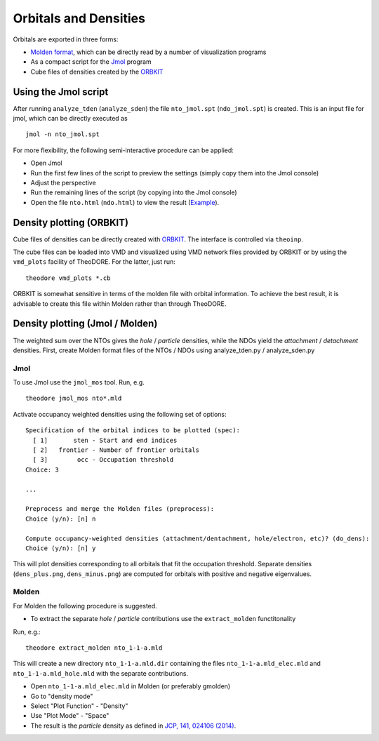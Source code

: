 .. _orb-dens:

Orbitals and Densities
----------------------

Orbitals are exported in three forms:

* `Molden format <http://www.cmbi.ru.nl/molden/molden_format.html>`_, which can be directly read by a number of visualization programs

* As a compact script for the `Jmol <http://jmol.sourceforge.net/>`_ program

* Cube files of densities created by the `ORBKIT <http://orbkit.github.io/>`_

Using the Jmol script
~~~~~~~~~~~~~~~~~~~~~

After running ``analyze_tden`` (``analyze_sden``) the file ``nto_jmol.spt`` (``ndo_jmol.spt``) is created.
This is an input file for jmol, which can be directly executed as

::

    jmol -n nto_jmol.spt

For more flexibility, the following semi-interactive procedure can be applied:

+ Open Jmol

+ Run the first few lines of the script to preview the settings (simply copy them into the Jmol console)

+ Adjust the perspective

+ Run the remaining lines of the script (by copying into the Jmol console)

+ Open the file ``nto.html`` (``ndo.html``) to view the result (`Example <http://theodore-qc.sourceforge.net/images/nto.html>`_).

Density plotting (ORBKIT)
~~~~~~~~~~~~~~~~~~~~~~~~~

Cube files of densities can be directly created with `ORBKIT <http://orbkit.github.io/>`_. The interface is controlled via ``theoinp``.

The cube files can be loaded into VMD and visualized using VMD network files provided by ORBKIT or by using the ``vmd_plots`` facility of TheoDORE. For the latter, just run:

::

    theodore vmd_plots *.cb

ORBKIT is somewhat sensitive in terms of the molden file with orbital information. To achieve the best result, it is advisable to create this file within Molden rather than through TheoDORE.

Density plotting (Jmol / Molden)
~~~~~~~~~~~~~~~~~~~~~~~~~~~~~~~~

The weighted sum over the NTOs gives the *hole* / *particle* densities, while the NDOs yield the *attachment* / *detachment* densities.
First, create Molden format files of the NTOs / NDOs using analyze_tden.py / analyze_sden.py

Jmol
^^^^

To use Jmol use the ``jmol_mos`` tool. Run, e.g.

::

    theodore jmol_mos nto*.mld

Activate occupancy weighted densities using the following set of options:

::

    Specification of the orbital indices to be plotted (spec):
      [ 1]       sten - Start and end indices
      [ 2]   frontier - Number of frontier orbitals
      [ 3]        occ - Occupation threshold
    Choice: 3

    ...

    Preprocess and merge the Molden files (preprocess):
    Choice (y/n): [n] n

    Compute occupancy-weighted densities (attachment/dentachment, hole/electron, etc)? (do_dens):
    Choice (y/n): [n] y

This will plot densities corresponding to all orbitals that fit the occupation threshold.
Separate densities (``dens_plus.png``, ``dens_minus.png``) are computed for orbitals with positive and negative eigenvalues.

Molden
^^^^^^

For Molden the following procedure is suggested.

+ To extract the separate *hole* / *particle* contributions use the ``extract_molden`` functitonality

Run, e.g.:

::

    theodore extract_molden nto_1-1-a.mld

This will create a new directory ``nto_1-1-a.mld.dir`` containing the files ``nto_1-1-a.mld_elec.mld`` and
``nto_1-1-a.mld_hole.mld`` with the separate contributions.

* Open ``nto_1-1-a.mld_elec.mld`` in Molden (or preferably gmolden)
* Go to "density mode"
* Select "Plot Function" - "Density"
* Use "Plot Mode" - "Space"
* The result is the *particle* density as defined in `JCP, 141, 024106 (2014) <http://dx.doi.org/10.1063/1.4885819>`_.
